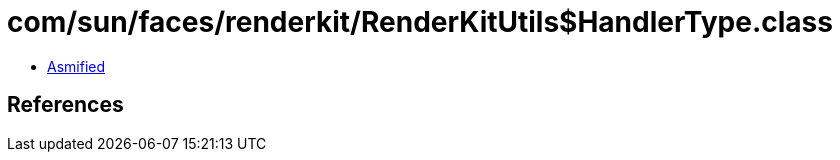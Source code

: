 = com/sun/faces/renderkit/RenderKitUtils$HandlerType.class

 - link:RenderKitUtils$HandlerType-asmified.java[Asmified]

== References

